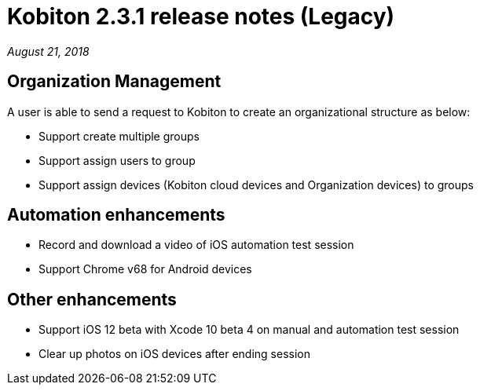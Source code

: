 = Kobiton 2.3.1 release notes (Legacy)
:navtitle: Kobiton 2.3.1 release notes

_August 21, 2018_

== Organization Management

A user is able to send a request to Kobiton to create an organizational structure as below:

* Support create multiple groups
* Support assign users to group
* Support assign devices (Kobiton cloud devices and Organization devices) to groups

== Automation enhancements

* Record and download a video of iOS automation test session
* Support Chrome v68 for Android devices

== Other enhancements

* Support iOS 12 beta with Xcode 10 beta 4 on manual and automation test session
* Clear up photos on iOS devices after ending session
